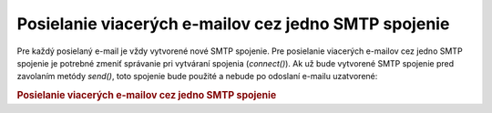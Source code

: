 .. _zend.mail.multiple-emails:

Posielanie viacerých e-mailov cez jedno SMTP spojenie
=====================================================

Pre každý posielaný e-mail je vždy vytvorené nové SMTP spojenie. Pre posielanie viacerých e-mailov cez jedno
SMTP spojenie je potrebné zmeniť správanie pri vytváraní spojenia (*connect()*). Ak už bude vytvorené SMTP
spojenie pred zavolaním metódy *send()*, toto spojenie bude použité a nebude po odoslaní e-mailu uzatvorené:

.. rubric:: Posielanie viacerých e-mailov cez jedno SMTP spojenie

.. code-block:: php
   :linenos:

   <?php
   require_once 'Zend/Mail.php';
   $mail = new Zend_Mail();
   // build message...
   require_once 'Zend/Mail/Transport/Smtp.php';
   $tr = new Zend_Mail_Transport_Smtp('mail.example.com');
   Zend_Mail::setDefaultTransport($tr);
   $tr->connect();
   for ($i = 0; $i < 5; $i++) {
   $mail->send();
   }
   $tr->disconnect();
   ?>

